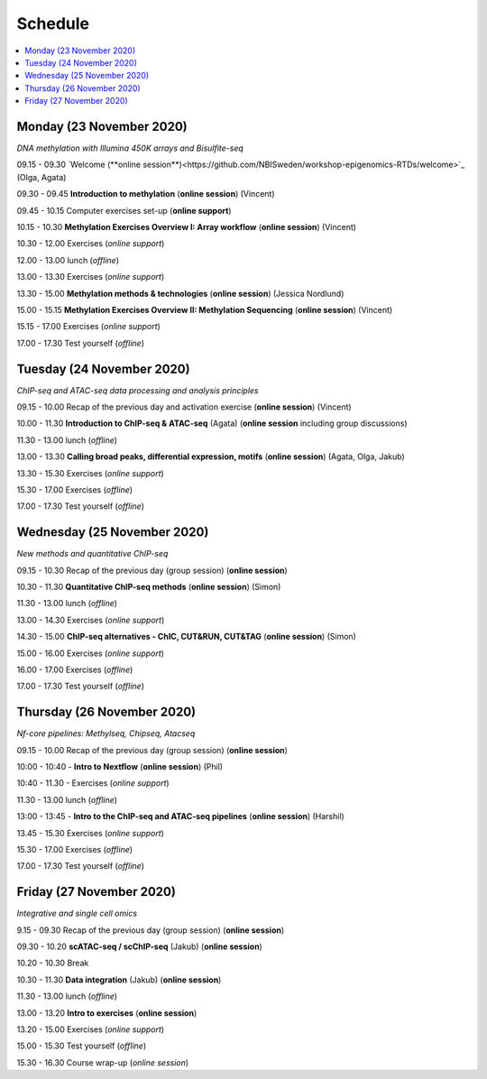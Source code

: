 ========
Schedule
========



.. contents::
    :local:



Monday (23 November 2020)
--------------------------

*DNA methylation with Illumina 450K arrays and Bisulfite-seq*

09.15 - 09.30 `Welcome (**online session**)<https://github.com/NBISweden/workshop-epigenomics-RTDs/welcome>`_ (Olga, Agata)

09.30 - 09.45 **Introduction to methylation** (**online session**)  (Vincent)

09.45 - 10.15 Computer exercises set-up (**online support**)

10.15 - 10.30 **Methylation Exercises Overview I: Array workflow** (**online session**)  (Vincent)

10.30 - 12.00 Exercises (*online support*)

12.00 - 13.00 lunch (*offline*)

13.00 - 13.30 Exercises (*online support*)

13.30 - 15.00 **Methylation methods & technologies** (**online session**)  (Jessica Nordlund)

15.00 - 15.15 **Methylation Exercises Overview II: Methylation Sequencing**  (**online session**) (Vincent)

15.15 - 17.00 Exercises (*online support*)

17.00 - 17.30 Test yourself (*offline*)




Tuesday (24 November 2020)
---------------------------

*ChIP-seq and ATAC-seq data processing and analysis principles*


09.15 - 10.00 Recap of the previous day and activation exercise (**online session**) (Vincent)

10.00 - 11.30 **Introduction to ChIP-seq & ATAC-seq** (Agata) (**online session** including group discussions)

11.30 - 13.00 lunch (*offline*)

13.00 - 13.30 **Calling broad peaks, differential expression, motifs** (**online session**)  (Agata, Olga, Jakub)

13.30 - 15.30 Exercises (*online support*)

15.30 - 17.00 Exercises (*offline*)

17.00 - 17.30 Test yourself (*offline*)



Wednesday (25 November 2020)
------------------------------

*New methods and quantitative ChIP-seq*


09.15 - 10.30 Recap of the previous day (group session) (**online session**)

10.30 - 11.30 **Quantitative ChIP-seq methods** (**online session**) (Simon)

11.30 - 13.00 lunch (*offline*)

13.00 - 14.30 Exercises (*online support*)

14.30 - 15.00 **ChIP-seq alternatives - ChIC, CUT&RUN, CUT&TAG** (**online session**) (Simon)

15.00 - 16.00 Exercises (*online support*)

16.00 - 17.00 Exercises (*offline*)

17.00 - 17.30 Test yourself (*offline*)



Thursday (26 November 2020)
----------------------------

*Nf-core pipelines: Methylseq, Chipseq, Atacseq*


09.15 - 10.00 Recap of the previous day (group session) (**online session**)

10:00 - 10:40 - **Intro to Nextflow** (**online session**) (Phil)

10:40 - 11.30 - Exercises (*online support*)

11.30 - 13.00 lunch (*offline*)

13:00 - 13:45 - **Intro to the ChIP-seq and ATAC-seq pipelines** (**online session**) (Harshil)

13.45 - 15.30 Exercises (*online support*)

15.30 - 17.00 Exercises (*offline*)

17.00 - 17.30 Test yourself (*offline*)




Friday (27 November 2020)
--------------------------

*Integrative and single cell omics*


9.15 - 09.30 Recap of the previous day (group session) (**online session**)

09.30 - 10.20 **scATAC-seq / scChIP-seq** (Jakub) (**online session**)

10.20 - 10.30 Break

10.30 - 11.30 **Data integration** (Jakub) (**online session**)

11.30 - 13.00 lunch (*offline*)

13.00 - 13.20 **Intro to exercises** (**online session**)

13.20 - 15.00 Exercises (*online support*)

15.00 - 15.30 Test yourself (*offline*)

15.30 - 16.30 Course wrap-up (*online session*)
